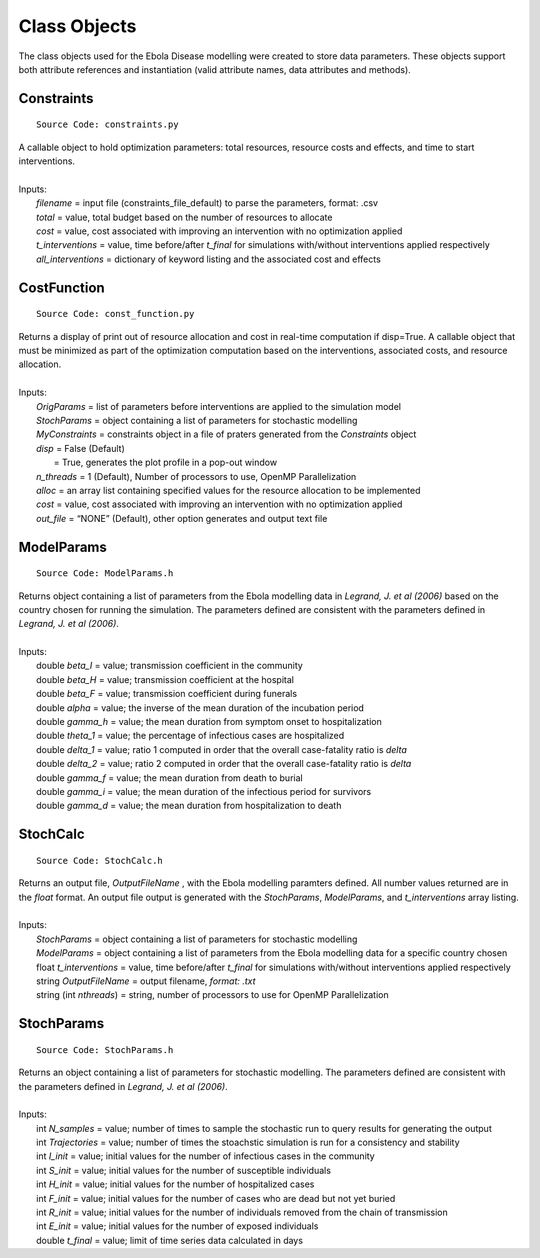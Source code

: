 Class Objects
===============
The class objects used for the Ebola Disease modelling were created to store data parameters. These objects support both attribute references and instantiation (valid attribute names, data attributes and methods).


Constraints
^^^^^^^^^^^^^^^
::

	Source Code: constraints.py

|	A callable object to hold optimization parameters: total resources, resource costs and effects, and time to start interventions.
|
|	Inputs:
|		*filename* = input file (constraints_file_default) to parse the parameters, format: .csv
|		*total* = value, total budget based on the number of resources to allocate
|		*cost* = value, cost associated with improving an intervention with no optimization applied
|		*t_interventions* = value, time before/after *t_final*  for simulations with/without interventions applied respectively
|		*all_interventions* = dictionary of keyword listing and the associated cost and effects


CostFunction
^^^^^^^^^^^^^^^
::

	Source Code: const_function.py

|	Returns a display of print out of resource allocation and cost in real-time computation if disp=True. A callable object that must be minimized as part of the optimization computation based on the interventions, associated costs, and resource allocation.  
|
|	Inputs:
|		*OrigParams* = list of parameters before interventions are applied to the simulation model
|		*StochParams* = object containing a list of parameters for stochastic modelling
|		*MyConstraints* = constraints object in a file of praters generated from the *Constraints* object
|		*disp* = False (Default)
|			   = True, generates the plot profile in a pop-out window
|		*n_threads* = 1 (Default), Number of processors to use, OpenMP Parallelization
|		*alloc* = an array list containing specified values for the resource allocation to be implemented
|		*cost* = value, cost associated with improving an intervention with no optimization applied
|		*out_file* = “NONE” (Default), other option generates and output text file                           


ModelParams
^^^^^^^^^^^^^^^
::

	Source Code: ModelParams.h

|	Returns object containing a list of parameters from the Ebola modelling data in *Legrand, J. et al (2006)* based on the country chosen for running the simulation. The parameters defined are consistent with the parameters defined in *Legrand, J. et al (2006)*.
|
|	Inputs:
|		double *beta_I* = value; transmission coefficient in the community
|		double *beta_H* = value; transmission coefficient at the hospital
|		double *beta_F* = value; transmission coefficient during funerals
|		double *alpha* = value; the inverse of the mean duration of the incubation period
|		double *gamma_h* = value; the mean duration from symptom onset to hospitalization
|		double *theta_1* = value; the percentage of infectious cases are hospitalized
|		double *delta_1* = value; ratio 1 computed in order that the overall case-fatality ratio is *delta*
|		double *delta_2* = value; ratio 2 computed in order that the overall case-fatality ratio is *delta*
|		double *gamma_f* = value; the mean duration from death to burial
|		double *gamma_i* = value; the mean duration of the infectious period for survivors
|		double *gamma_d* = value; the mean duration from hospitalization to death


StochCalc
^^^^^^^^^^^
::

	Source Code: StochCalc.h

|	Returns an output file, *OutputFileName* ,  with the Ebola modelling paramters defined. All number values returned are in the *float* format. An output file output is generated with the *StochParams*, *ModelParams*, and *t_interventions* array listing.
|
|	Inputs:
|		*StochParams* = object containing a list of parameters for stochastic modelling
|		*ModelParams* = object containing a list of parameters from the Ebola modelling data for a specific country chosen
|		float *t_interventions* = value, time before/after *t_final*  for simulations with/without interventions applied respectively
|		string *OutputFileName* = output filename, *format: .txt*
|		string (int *nthreads*) = string, number of processors to use for OpenMP Parallelization


StochParams
^^^^^^^^^^^ 
::

	Source Code: StochParams.h

|	Returns an object containing a list of parameters for stochastic modelling. The parameters defined are consistent with the parameters defined in *Legrand, J. et al (2006)*.
|
|	Inputs:
|		int *N_samples* = value; number of times to sample the stochastic run to query results for generating the output
|		int *Trajectories* = value; number of times the stoachstic simulation is run for a consistency and stability
|		int *I_init* = value; initial values for the number of infectious cases in the community
|		int *S_init* = value; initial values for the number of susceptible individuals
|		int *H_init* = value; initial values for the number of hospitalized cases
|		int *F_init* = value; initial values for the number of cases who are dead but not yet buried
|		int *R_init* = value; initial values for the number of individuals removed from the chain of transmission
|		int *E_init* = value; initial values for the number of exposed individuals
|		double *t_final* = value; limit of time series data calculated in days
